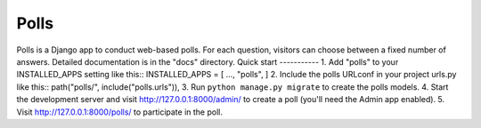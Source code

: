=====
Polls
=====
Polls is a Django app to conduct web-based polls. For each question,
visitors can choose between a fixed number of answers.
Detailed documentation is in the "docs" directory.
Quick start
-----------
1. Add "polls" to your INSTALLED_APPS setting like this::
INSTALLED_APPS = [
...,
"polls",
]
2. Include the polls URLconf in your project urls.py like this::
path("polls/", include("polls.urls")),
3. Run ``python manage.py migrate`` to create the polls models.
4. Start the development server and visit http://127.0.0.1:8000/admin/
to create a poll (you'll need the Admin app enabled).
5. Visit http://127.0.0.1:8000/polls/ to participate in the poll.
